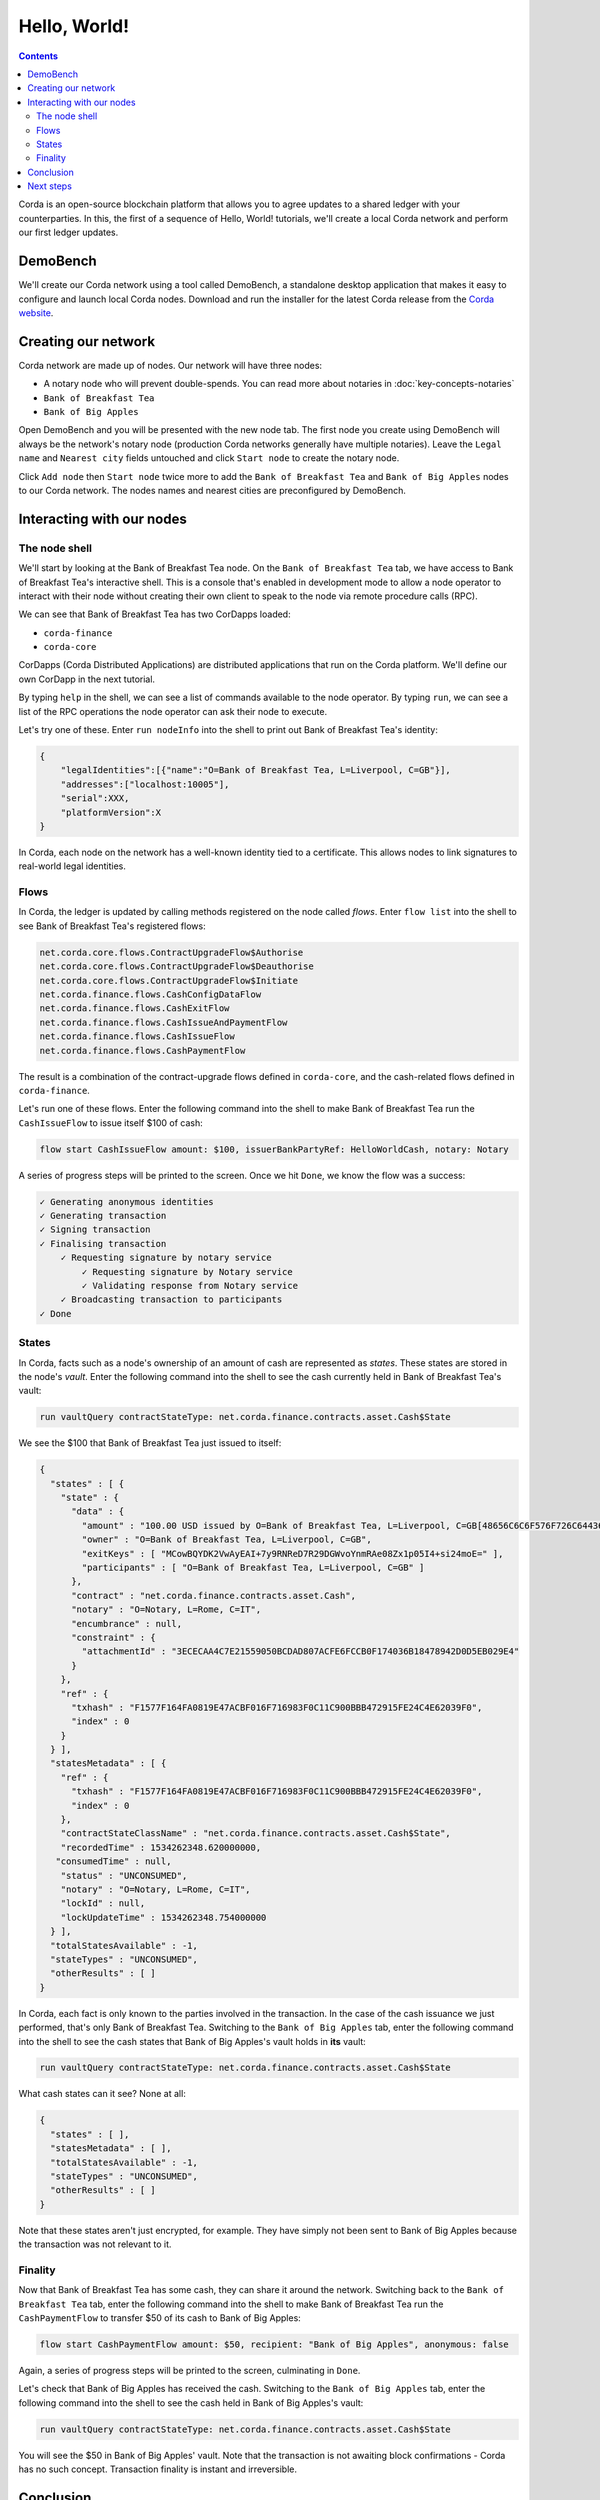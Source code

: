Hello, World!
=============

.. contents::

Corda is an open-source blockchain platform that allows you to agree updates to a shared ledger with your
counterparties. In this, the first of a sequence of Hello, World! tutorials, we'll create a local Corda network and
perform our first ledger updates.

DemoBench
---------
We'll create our Corda network using a tool called DemoBench, a standalone desktop application that makes it easy to
configure and launch local Corda nodes. Download and run the installer for the latest Corda release from the
`Corda website <https://www.corda.net/downloads>`_.

Creating our network
--------------------
Corda network are made up of nodes. Our network will have three nodes:

* A notary node who will prevent double-spends. You can read more about notaries in
  :doc:`key-concepts-notaries`
* ``Bank of Breakfast Tea``
* ``Bank of Big Apples``

Open DemoBench and you will be presented with the new node tab. The first node you create using DemoBench will always
be the network's notary node (production Corda networks generally have multiple notaries). Leave the ``Legal name`` and
``Nearest city`` fields untouched and click ``Start node`` to create the notary node.

Click ``Add node`` then ``Start node`` twice more to add the ``Bank of Breakfast Tea`` and ``Bank of Big Apples``
nodes to our Corda network. The nodes names and nearest cities are preconfigured by DemoBench.

Interacting with our nodes
--------------------------

The node shell
~~~~~~~~~~~~~~
We'll start by looking at the Bank of Breakfast Tea node. On the ``Bank of Breakfast Tea`` tab, we have access to Bank
of Breakfast Tea's interactive shell. This is a console that's enabled in development mode to allow a node operator to
interact with their node without creating their own client to speak to the node via remote procedure calls (RPC).

We can see that Bank of Breakfast Tea has two CorDapps loaded:

* ``corda-finance``
* ``corda-core``

CorDapps (Corda Distributed Applications) are distributed applications that run on the Corda platform. We'll define our
own CorDapp in the next tutorial.

By typing ``help`` in the shell, we can see a list of commands available to the node operator. By typing ``run``, we
can see a list of the RPC operations the node operator can ask their node to execute.

Let's try one of these. Enter ``run nodeInfo`` into the shell to print out Bank of Breakfast Tea's identity:

.. code:: bash

        {
            "legalIdentities":[{"name":"O=Bank of Breakfast Tea, L=Liverpool, C=GB"}],
            "addresses":["localhost:10005"],
            "serial":XXX,
            "platformVersion":X
        }

In Corda, each node on the network has a well-known identity tied to a certificate. This allows nodes to link
signatures to real-world legal identities.

Flows
~~~~~
In Corda, the ledger is updated by calling methods registered on the node called *flows*. Enter ``flow list`` into
the shell to see Bank of Breakfast Tea's registered flows:

.. code:: bash

    net.corda.core.flows.ContractUpgradeFlow$Authorise
    net.corda.core.flows.ContractUpgradeFlow$Deauthorise
    net.corda.core.flows.ContractUpgradeFlow$Initiate
    net.corda.finance.flows.CashConfigDataFlow
    net.corda.finance.flows.CashExitFlow
    net.corda.finance.flows.CashIssueAndPaymentFlow
    net.corda.finance.flows.CashIssueFlow
    net.corda.finance.flows.CashPaymentFlow

The result is a combination of the contract-upgrade flows defined in ``corda-core``, and the cash-related flows
defined in ``corda-finance``.

Let's run one of these flows. Enter the following command into the shell to make Bank of Breakfast Tea run the
``CashIssueFlow`` to issue itself $100 of cash:

.. code:: bash

    flow start CashIssueFlow amount: $100, issuerBankPartyRef: HelloWorldCash, notary: Notary

A series of progress steps will be printed to the screen. Once we hit ``Done``, we know the flow was a success:

.. code:: bash

    ✓ Generating anonymous identities
    ✓ Generating transaction
    ✓ Signing transaction
    ✓ Finalising transaction
        ✓ Requesting signature by notary service
            ✓ Requesting signature by Notary service
            ✓ Validating response from Notary service
        ✓ Broadcasting transaction to participants
    ✓ Done

States
~~~~~~
In Corda, facts such as a node's ownership of an amount of cash are represented as *states*. These states are stored in
the node's *vault*. Enter the following command into the shell to see the cash currently held in Bank of Breakfast
Tea's vault:

.. code:: bash

    run vaultQuery contractStateType: net.corda.finance.contracts.asset.Cash$State

We see the $100 that Bank of Breakfast Tea just issued to itself:

.. code:: bash

    {
      "states" : [ {
        "state" : {
          "data" : {
            "amount" : "100.00 USD issued by O=Bank of Breakfast Tea, L=Liverpool, C=GB[48656C6C6F576F726C6443617368]",
            "owner" : "O=Bank of Breakfast Tea, L=Liverpool, C=GB",
            "exitKeys" : [ "MCowBQYDK2VwAyEAI+7y9RNReD7R29DGWvoYnmRAe08Zx1p05I4+si24moE=" ],
            "participants" : [ "O=Bank of Breakfast Tea, L=Liverpool, C=GB" ]
          },
          "contract" : "net.corda.finance.contracts.asset.Cash",
          "notary" : "O=Notary, L=Rome, C=IT",
          "encumbrance" : null,
          "constraint" : {
            "attachmentId" : "3ECECAA4C7E21559050BCDAD807ACFE6FCCB0F174036B18478942D0D5EB029E4"
          }
        },
        "ref" : {
          "txhash" : "F1577F164FA0819E47ACBF016F716983F0C11C900BBB472915FE24C4E62039F0",
          "index" : 0
        }
      } ],
      "statesMetadata" : [ {
        "ref" : {
          "txhash" : "F1577F164FA0819E47ACBF016F716983F0C11C900BBB472915FE24C4E62039F0",
          "index" : 0
        },
        "contractStateClassName" : "net.corda.finance.contracts.asset.Cash$State",
        "recordedTime" : 1534262348.620000000,
       "consumedTime" : null,
        "status" : "UNCONSUMED",
        "notary" : "O=Notary, L=Rome, C=IT",
        "lockId" : null,
        "lockUpdateTime" : 1534262348.754000000
      } ],
      "totalStatesAvailable" : -1,
      "stateTypes" : "UNCONSUMED",
      "otherResults" : [ ]
    }

In Corda, each fact is only known to the parties involved in the transaction. In the case of the cash issuance we just
performed, that's only Bank of Breakfast Tea. Switching to the ``Bank of Big Apples`` tab, enter the following command
into the shell to see the cash states that Bank of Big Apples's vault holds in **its** vault:

.. code:: bash

    run vaultQuery contractStateType: net.corda.finance.contracts.asset.Cash$State

What cash states can it see? None at all:

.. code:: bash

    {
      "states" : [ ],
      "statesMetadata" : [ ],
      "totalStatesAvailable" : -1,
      "stateTypes" : "UNCONSUMED",
      "otherResults" : [ ]
    }

Note that these states aren't just encrypted, for example. They have simply not been sent to Bank of Big Apples because
the transaction was not relevant to it.

Finality
~~~~~~~~
Now that Bank of Breakfast Tea has some cash, they can share it around the network.  Switching back to the
``Bank of Breakfast Tea`` tab, enter the following command into the shell to make Bank of Breakfast Tea run the
``CashPaymentFlow`` to transfer $50 of its cash to Bank of Big Apples:

.. code:: bash

    flow start CashPaymentFlow amount: $50, recipient: "Bank of Big Apples", anonymous: false

Again, a series of progress steps will be printed to the screen, culminating in ``Done``.

Let's check that Bank of Big Apples has received the cash. Switching to the ``Bank of Big Apples`` tab, enter the
following command into the shell to see the cash held in Bank of Big Apples's vault:

.. code:: bash

    run vaultQuery contractStateType: net.corda.finance.contracts.asset.Cash$State

You will see the $50 in Bank of Big Apples' vault. Note that the transaction is not awaiting block confirmations -
Corda has no such concept. Transaction finality is instant and irreversible.

Conclusion
----------
We have spun-up a local Corda network and used to ``corda-finance`` CorDapp to show some of the key characteristics of
the Corda platform that differentiate it from other blockchains:

* Corda networks are made up of nodes, each with a well-known identity
* The ledger is updated using flows
* Facts on the ledger are known as states and are only distributed on a need-to-know basis
* Transaction finality is instant

Next steps
----------
In running the ``corda-finance`` CorDapp, we're only scratching the surface of what Corda can do. In the next tutorial,
we'll define our own CorDapp to allow the issuance of IOUs on the ledger.
